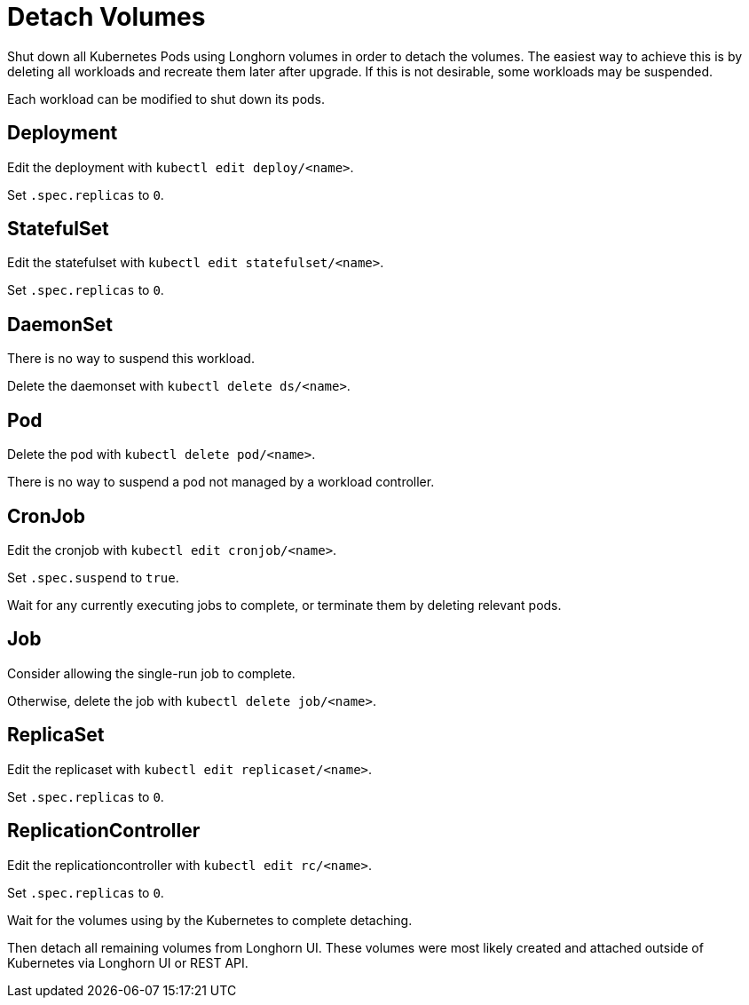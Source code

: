 = Detach Volumes
:current-version: {page-component-version}

Shut down all Kubernetes Pods using Longhorn volumes in order to detach the volumes. The easiest way to achieve this is by deleting all workloads and recreate them later after upgrade. If this is not desirable, some workloads may be suspended.

Each workload can be modified to shut down its pods.

== Deployment

Edit the deployment with `kubectl edit deploy/<name>`.

Set `.spec.replicas` to `0`.

== StatefulSet

Edit the statefulset with `kubectl edit statefulset/<name>`.

Set `.spec.replicas` to `0`.

== DaemonSet

There is no way to suspend this workload.

Delete the daemonset with `kubectl delete ds/<name>`.

== Pod

Delete the pod with `kubectl delete pod/<name>`.

There is no way to suspend a pod not managed by a workload controller.

== CronJob

Edit the cronjob with `kubectl edit cronjob/<name>`.

Set `.spec.suspend` to `true`.

Wait for any currently executing jobs to complete, or terminate them by deleting relevant pods.

== Job

Consider allowing the single-run job to complete.

Otherwise, delete the job with `kubectl delete job/<name>`.

== ReplicaSet

Edit the replicaset with `kubectl edit replicaset/<name>`.

Set `.spec.replicas` to `0`.

== ReplicationController

Edit the replicationcontroller with `kubectl edit rc/<name>`.

Set `.spec.replicas` to `0`.

Wait for the volumes using by the Kubernetes to complete detaching.

Then detach all remaining volumes from Longhorn UI. These volumes were most likely created and attached outside of Kubernetes via Longhorn UI or REST API.
